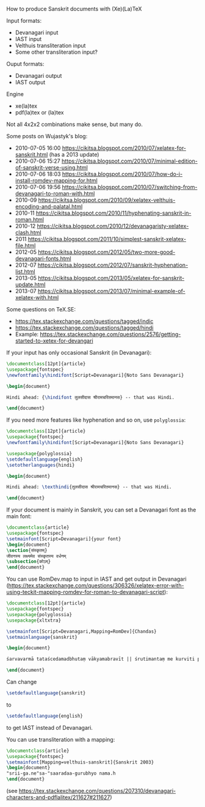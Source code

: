 How to produce Sanskrit documents with (Xe)(La)TeX

Input formats:
- Devanagari input
- IAST input
- Velthuis transliteration input
- Some other transliteration input?

Ouput formats:
- Devanagari output
- IAST output

Engine
- xe(la)tex
- pdf(la)tex or (la)tex

Not all 4x2x2 combinations make sense, but many do.

Some posts on Wujastyk's blog:
- 2010-07-05 16:00 https://cikitsa.blogspot.com/2010/07/xelatex-for-sanskrit.html (has a 2013 update)
- 2010-07-06 15:27 https://cikitsa.blogspot.com/2010/07/minimal-edition-of-sanskrit-verse-using.html
- 2010-07-06 18:03 https://cikitsa.blogspot.com/2010/07/how-do-i-install-romdev-mapping-for.html
- 2010-07-06 19:56 https://cikitsa.blogspot.com/2010/07/switching-from-devanagari-to-roman-with.html
- 2010-09 https://cikitsa.blogspot.com/2010/09/xelatex-velthuis-encoding-and-palatal.html
- 2010-11 https://cikitsa.blogspot.com/2010/11/hyphenating-sanskrit-in-roman.html
- 2010-12 https://cikitsa.blogspot.com/2010/12/devanagaristy-xelatex-clash.html
- 2011 https://cikitsa.blogspot.com/2011/10/simplest-sanskrit-xelatex-file.html
- 2012-05 https://cikitsa.blogspot.com/2012/05/two-more-good-devanagari-fonts.html
- 2012-07 https://cikitsa.blogspot.com/2012/07/sanskrit-hyphenation-list.html
- 2013-05 https://cikitsa.blogspot.com/2013/05/xelatex-for-sanskrit-update.html
- 2013-07 https://cikitsa.blogspot.com/2013/07/minimal-example-of-xelatex-with.html

Some questions on TeX.SE:
- https://tex.stackexchange.com/questions/tagged/indic
- https://tex.stackexchange.com/questions/tagged/hindi
- Example: https://tex.stackexchange.com/questions/2576/getting-started-to-xetex-for-devangari


If your input has only occasional Sanskrit (in Devanagari):

#+BEGIN_SRC tex
\documentclass[12pt]{article}
\usepackage{fontspec}
\newfontfamily\hindifont[Script=Devanagari]{Noto Sans Devanagari}

\begin{document}

Hindi ahead: {\hindifont तुलसीदास श्रीरामचरितमानस} -- that was Hindi.

\end{document}
#+END_SRC

If you need more features like hyphenation and so on, use ~polyglossia~:

#+BEGIN_SRC tex
\documentclass[12pt]{article}
\usepackage{fontspec}
\newfontfamily\hindifont[Script=Devanagari]{Noto Sans Devanagari}

\usepackage{polyglossia}
\setdefaultlanguage{english}
\setotherlanguages{hindi}

\begin{document}

Hindi ahead: \texthindi{तुलसीदास श्रीरामचरितमानस} -- that was Hindi.

\end{document}
#+END_SRC

If your document is mainly in Sanskrit, you can set a Devanagari font as the main font:

#+BEGIN_SRC tex
\documentclass{article}
\usepackage{fontspec}
\setmainfont[Script=Devanagari]{your font}
\begin{document}
\section{संस्कृतम्}
जीवनस्य लक्ष्यमेव संस्कृतस्य वर्धनम्
\subsection{कोऽम्}
\end{document}
#+END_SRC

You can use RomDev.map to input in IAST and get output in Devanagari (https://tex.stackexchange.com/questions/306326/xelatex-error-with-using-teckit-mapping-romdev-for-roman-to-devanagari-script):

#+BEGIN_SRC tex
\documentclass[12pt]{article}
\usepackage{fontspec}
\usepackage{polyglossia}
\usepackage{xltxtra}

\setmainfont[Script=Devanagari,Mapping=RomDev]{Chandas}
\setmainlanguage{sanskrit}

\begin{document}

śarvavarmā tataścedamadbhutaṃ vākyamabravīt || śrutimantaṃ me kurviti prāguktaṃ deva me tvayā |

\end{document}
#+END_SRC

Can change
#+BEGIN_SRC tex
\setdefaultlanguage{sanskrit}
#+END_SRC
to
#+BEGIN_SRC tex
\setdefaultlanguage{english}
#+END_SRC
to get IAST instead of Devanagari.


You can use transliteration with a mapping:

#+BEGIN_SRC tex
\documentclass{article}
\usepackage{fontspec}
\setmainfont[Mapping=velthuis-sanskrit]{Sanskrit 2003}
\begin{document}
"srii-ga.ne"sa-"saaradaa-gurubhyo nama.h
\end{document}
#+END_SRC

(see https://tex.stackexchange.com/questions/207310/devanagari-characters-and-pdflalitex/211627#211627)
